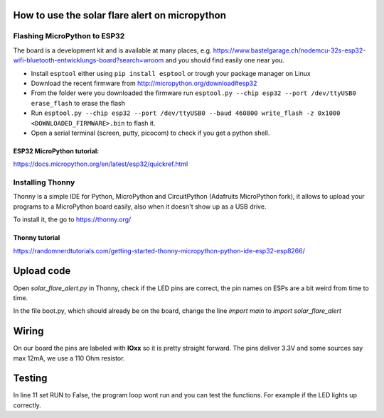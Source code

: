How to use the solar flare alert on micropython
===============================================

Flashing MicroPython to ESP32
-----------------------------

The board is a development kit and is
available at many places, e.g.
https://www.bastelgarage.ch/nodemcu-32s-esp32-wifi-bluetooth-entwicklungs-board?search=wroom
and you should find easily one near you.

* Install ``esptool`` either using ``pip install esptool`` or trough your package manager on Linux
* Download the recent firmware from http://micropython.org/download#esp32
* From the folder were you downloaded the firmware run ``esptool.py --chip esp32 --port /dev/ttyUSB0 erase_flash`` to erase the flash
* Run ``esptool.py --chip esp32 --port /dev/ttyUSB0 --baud 460800 write_flash -z 0x1000 <DOWNLOADED_FIRMWARE>.bin`` to flash it.
* Open a serial terminal (screen, putty, picocom) to check if you get a python shell.

ESP32 MicroPython tutorial:
^^^^^^^^^^^^^^^^^^^^^^^^^^^
https://docs.micropython.org/en/latest/esp32/quickref.html

Installing Thonny
-----------------

Thonny is a simple IDE for Python,
MicroPython and CircuitPython (Adafruits MicroPython fork),
it allows to upload your programs to a MicroPython board easily,
also when it doesn't show up as a USB drive.

To install it, the go to https://thonny.org/

Thonny tutorial
^^^^^^^^^^^^^^^

https://randomnerdtutorials.com/getting-started-thonny-micropython-python-ide-esp32-esp8266/

Upload code
===========

Open `solar_flare_alert.py` in Thonny,
check if the LED pins are correct,
the pin names on ESPs are a bit weird from time to time.

In the file boot.py, which should already be on the board, change the line
`import main` to `import solar_flare_alert`

Wiring
======
On our board the pins are labeled with **IOxx** so it is
pretty straight forward.
The pins deliver 3.3V and some sources say max 12mA, we use a 110 Ohm resistor.

Testing
=======
In line 11 set RUN to False,
the program loop wont run and you can test the functions.
For example if the LED lights up correctly.
